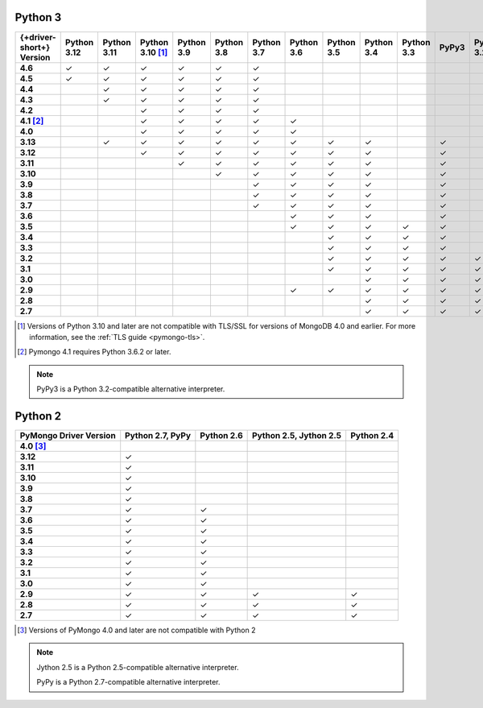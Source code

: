 Python 3
~~~~~~~~

.. list-table::
   :header-rows: 1
   :stub-columns: 1
   :class: compatibility-large

   * - {+driver-short+} Version
     - Python 3.12
     - Python 3.11
     - Python 3.10 [#ssl-4.0-issue]_
     - Python 3.9
     - Python 3.8
     - Python 3.7
     - Python 3.6
     - Python 3.5
     - Python 3.4
     - Python 3.3
     - PyPy3
     - Python 3.2
     - Python 3.1

   * - 4.6
     - ✓
     - ✓
     - ✓
     - ✓
     - ✓
     - ✓
     -
     -
     -
     -
     -
     -
     -

   * - 4.5
     - ✓
     - ✓
     - ✓
     - ✓
     - ✓
     - ✓
     -
     -
     -
     -
     -
     -
     -

   * - 4.4
     -
     - ✓
     - ✓
     - ✓
     - ✓
     - ✓
     -
     -
     -
     -
     -
     -
     -

   * - 4.3
     -
     - ✓
     - ✓
     - ✓
     - ✓
     - ✓
     -
     -
     -
     -
     -
     -
     -

   * - 4.2
     -
     -
     - ✓
     - ✓
     - ✓
     - ✓
     -
     -
     -
     -
     -
     -
     -

   * - 4.1 [#three-six-compat]_
     -
     -
     - ✓
     - ✓
     - ✓
     - ✓
     - ✓
     -
     -
     -
     -
     -
     -

   * - 4.0
     -
     -
     - ✓
     - ✓
     - ✓
     - ✓
     - ✓
     -
     -
     -
     -
     -
     -

   * - 3.13
     -
     - ✓
     - ✓
     - ✓
     - ✓
     - ✓
     - ✓
     - ✓
     - ✓
     -
     - ✓
     -
     -

   * - 3.12
     -
     -
     - ✓
     - ✓
     - ✓
     - ✓
     - ✓
     - ✓
     - ✓
     -
     - ✓
     -
     -

   * - 3.11
     -
     -
     -
     - ✓
     - ✓
     - ✓
     - ✓
     - ✓
     - ✓
     -
     - ✓
     -
     -

   * - 3.10
     -
     -
     -
     -
     - ✓
     - ✓
     - ✓
     - ✓
     - ✓
     -
     - ✓
     -
     -

   * - 3.9
     -
     -
     -
     -
     -
     - ✓
     - ✓
     - ✓
     - ✓
     -
     - ✓
     -
     -

   * - 3.8
     -
     -
     -
     -
     -
     - ✓
     - ✓
     - ✓
     - ✓
     -
     - ✓
     -
     -

   * - 3.7
     -
     -
     -
     -
     -
     - ✓
     - ✓
     - ✓
     - ✓
     -
     - ✓
     -
     -

   * - 3.6
     -
     -
     -
     -
     -
     -
     - ✓
     - ✓
     - ✓
     -
     - ✓
     -
     -

   * - 3.5
     -
     -
     -
     -
     -
     -
     - ✓
     - ✓
     - ✓
     - ✓
     - ✓
     -
     -

   * - 3.4
     -
     -
     -
     -
     -
     -
     -
     - ✓
     - ✓
     - ✓
     - ✓
     -
     -

   * - 3.3
     -
     -
     -
     -
     -
     -
     -
     - ✓
     - ✓
     - ✓
     - ✓
     -
     -

   * - 3.2
     -
     -
     -
     -
     -
     -
     -
     - ✓
     - ✓
     - ✓
     - ✓
     - ✓
     -

   * - 3.1
     -
     -
     -
     -
     -
     -
     -
     - ✓
     - ✓
     - ✓
     - ✓
     - ✓
     -

   * - 3.0
     -
     -
     -
     -
     -
     -
     -
     -
     - ✓
     - ✓
     - ✓
     - ✓
     -

   * - 2.9
     -
     -
     -
     -
     -
     -
     - ✓
     - ✓
     - ✓
     - ✓
     - ✓
     - ✓
     - ✓

   * - 2.8
     -
     -
     -
     -
     -
     -
     -
     -
     - ✓
     - ✓
     - ✓
     - ✓
     - ✓

   * - 2.7
     -
     -
     -
     -
     -
     -
     -
     -
     - ✓
     - ✓
     - ✓
     - ✓
     - ✓

.. [#ssl-4.0-issue] Versions of Python 3.10 and later are not compatible with
   TLS/SSL for versions of MongoDB 4.0 and earlier. For more information, see the
   :ref:`TLS guide <pymongo-tls>`.
.. [#three-six-compat] Pymongo 4.1 requires Python 3.6.2 or later.

.. note::

   PyPy3 is a Python 3.2-compatible alternative interpreter.

Python 2
~~~~~~~~

.. list-table::
   :header-rows: 1
   :stub-columns: 1
   :class: compatibility-large

   * - PyMongo Driver Version
     - Python 2.7, PyPy
     - Python 2.6
     - Python 2.5, Jython 2.5
     - Python 2.4

   * - 4.0 [#python-2-compat]_
     -
     -
     -
     -

   * - 3.12
     - ✓
     -
     -
     -

   * - 3.11
     - ✓
     -
     -
     -

   * - 3.10
     - ✓
     -
     -
     -

   * - 3.9
     - ✓
     -
     -
     -

   * - 3.8
     - ✓
     -
     -
     -

   * - 3.7
     - ✓
     - ✓
     -
     -


   * - 3.6
     - ✓
     - ✓
     -
     -

   * - 3.5
     - ✓
     - ✓
     -
     -

   * - 3.4
     - ✓
     - ✓
     -
     -

   * - 3.3
     - ✓
     - ✓
     -
     -

   * - 3.2
     - ✓
     - ✓
     -
     -

   * - 3.1
     - ✓
     - ✓
     -
     -

   * - 3.0
     - ✓
     - ✓
     -
     -

   * - 2.9
     - ✓
     - ✓
     - ✓
     - ✓

   * - 2.8
     - ✓
     - ✓
     - ✓
     - ✓

   * - 2.7
     - ✓
     - ✓
     - ✓
     - ✓

.. [#python-2-compat] Versions of PyMongo 4.0 and later are not compatible
   with Python 2

.. note::

   Jython 2.5 is a Python 2.5-compatible alternative interpreter.
   
   PyPy is a Python 2.7-compatible alternative interpreter.
